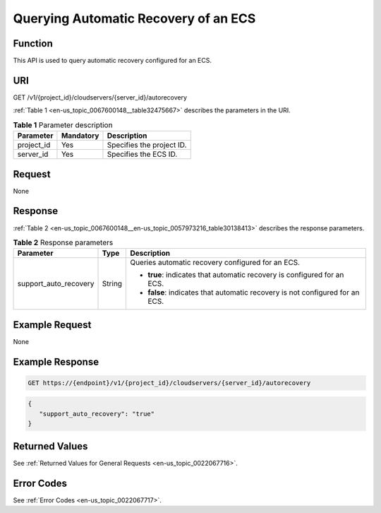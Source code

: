 .. _en-us_topic_0067600148:

Querying Automatic Recovery of an ECS
=====================================

Function
--------

This API is used to query automatic recovery configured for an ECS.

URI
---

GET /v1/{project_id}/cloudservers/{server_id}/autorecovery

:ref:`Table 1 <en-us_topic_0067600148__table32475667>` describes the parameters in the URI.

.. _en-us_topic_0067600148__table32475667:

.. table:: **Table 1** Parameter description

   ========== ========= =========================
   Parameter  Mandatory Description
   ========== ========= =========================
   project_id Yes       Specifies the project ID.
   server_id  Yes       Specifies the ECS ID.
   ========== ========= =========================

Request
-------

None

Response
--------

:ref:`Table 2 <en-us_topic_0067600148__en-us_topic_0057973216_table30138413>` describes the response parameters.

.. _en-us_topic_0067600148__en-us_topic_0057973216_table30138413:

.. table:: **Table 2** Response parameters

   +-----------------------+-----------------------+-------------------------------------------------------------------------------+
   | Parameter             | Type                  | Description                                                                   |
   +=======================+=======================+===============================================================================+
   | support_auto_recovery | String                | Queries automatic recovery configured for an ECS.                             |
   |                       |                       |                                                                               |
   |                       |                       | -  **true**: indicates that automatic recovery is configured for an ECS.      |
   |                       |                       | -  **false**: indicates that automatic recovery is not configured for an ECS. |
   +-----------------------+-----------------------+-------------------------------------------------------------------------------+

Example Request
---------------

None

Example Response
----------------

.. code-block::

   GET https://{endpoint}/v1/{project_id}/cloudservers/{server_id}/autorecovery

.. code-block::

   { 
      "support_auto_recovery": "true"
   }

Returned Values
---------------

See :ref:`Returned Values for General Requests <en-us_topic_0022067716>`.

Error Codes
-----------

See :ref:`Error Codes <en-us_topic_0022067717>`.
